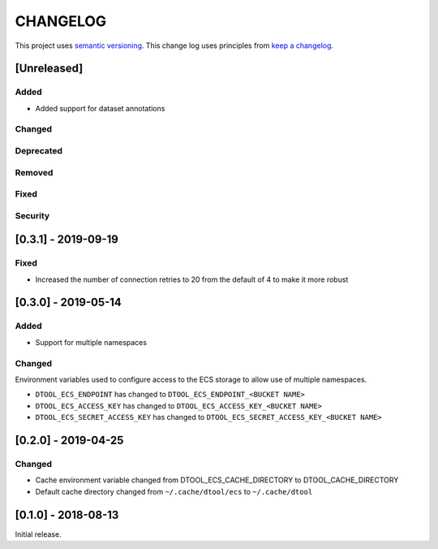 CHANGELOG
=========

This project uses `semantic versioning <http://semver.org/>`_.
This change log uses principles from `keep a changelog <http://keepachangelog.com/>`_.

[Unreleased]
------------

Added
^^^^^

- Added support for dataset annotations


Changed
^^^^^^^


Deprecated
^^^^^^^^^^


Removed
^^^^^^^


Fixed
^^^^^


Security
^^^^^^^^


[0.3.1] - 2019-09-19
--------------------

Fixed
^^^^^

- Increased the number of connection retries to 20 from the default of 4
  to make it more robust


[0.3.0] - 2019-05-14
--------------------

Added
^^^^^

- Support for multiple namespaces


Changed
^^^^^^^

Environment variables used to configure access to the ECS storage to allow use
of multiple namespaces.

- ``DTOOL_ECS_ENDPOINT`` has changed to ``DTOOL_ECS_ENDPOINT_<BUCKET NAME>``
- ``DTOOL_ECS_ACCESS_KEY`` has changed to ``DTOOL_ECS_ACCESS_KEY_<BUCKET NAME>``
- ``DTOOL_ECS_SECRET_ACCESS_KEY`` has changed to ``DTOOL_ECS_SECRET_ACCESS_KEY_<BUCKET NAME>``


[0.2.0] - 2019-04-25
--------------------

Changed
^^^^^^^

- Cache environment variable changed from DTOOL_ECS_CACHE_DIRECTORY to DTOOL_CACHE_DIRECTORY
- Default cache directory changed from ``~/.cache/dtool/ecs`` to ``~/.cache/dtool``


[0.1.0] - 2018-08-13
--------------------

Initial release.
